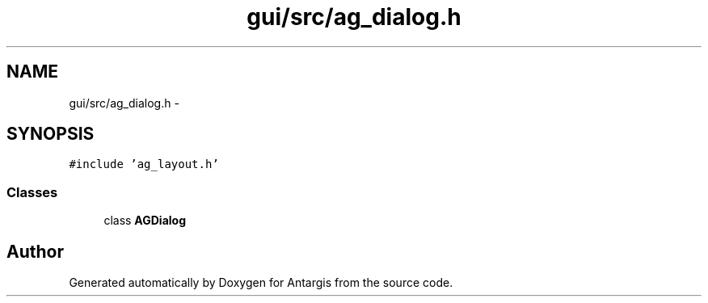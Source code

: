 .TH "gui/src/ag_dialog.h" 3 "27 Oct 2006" "Version 0.1.9" "Antargis" \" -*- nroff -*-
.ad l
.nh
.SH NAME
gui/src/ag_dialog.h \- 
.SH SYNOPSIS
.br
.PP
\fC#include 'ag_layout.h'\fP
.br

.SS "Classes"

.in +1c
.ti -1c
.RI "class \fBAGDialog\fP"
.br
.in -1c
.SH "Author"
.PP 
Generated automatically by Doxygen for Antargis from the source code.

